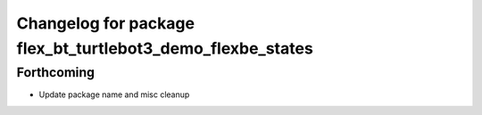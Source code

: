 ^^^^^^^^^^^^^^^^^^^^^^^^^^^^^^^^^^^^^^^^^^^^^^^^^^^^^^^^^^^
Changelog for package flex_bt_turtlebot3_demo_flexbe_states
^^^^^^^^^^^^^^^^^^^^^^^^^^^^^^^^^^^^^^^^^^^^^^^^^^^^^^^^^^^

Forthcoming
-----------
* Update package name and misc cleanup
